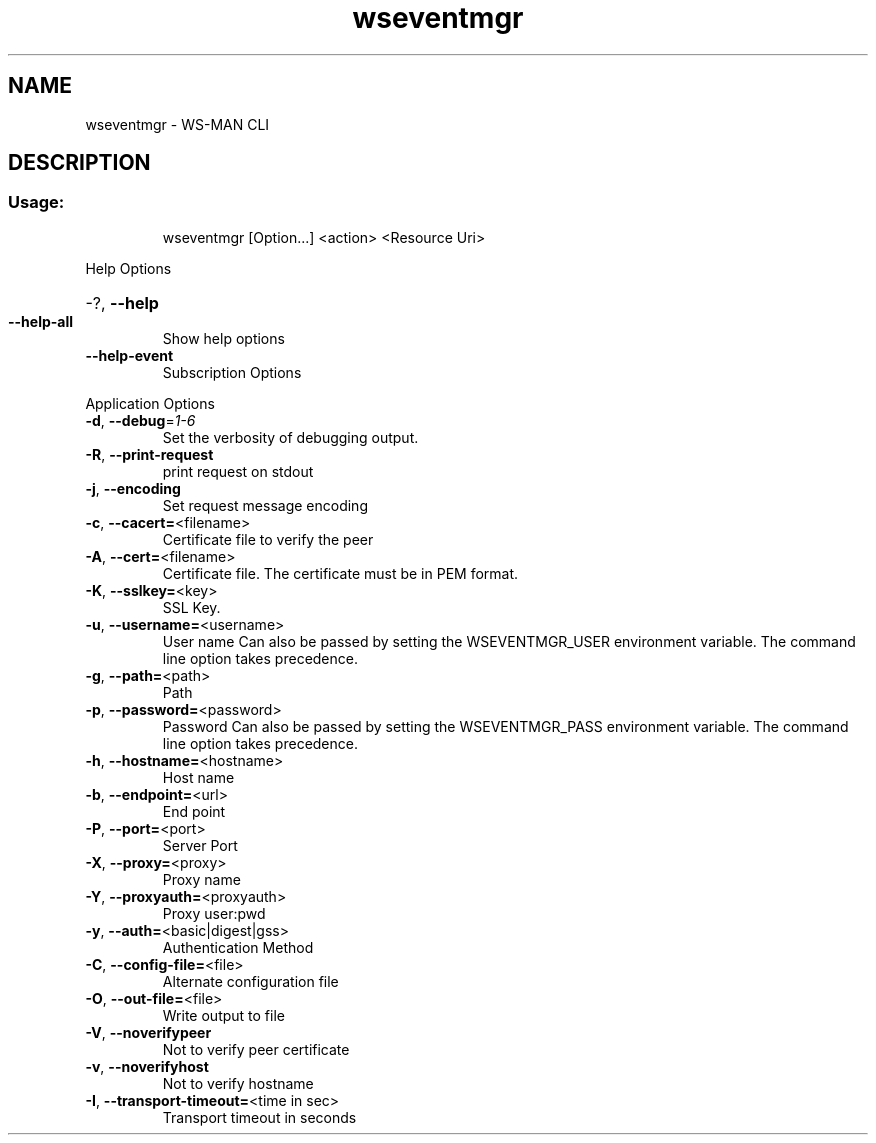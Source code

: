 .\" DO NOT MODIFY THIS FILE!  It was generated by help2man 1.40.4.
.TH wseventmgr "1" "July 2012" "Unknown option --version" "User Commands"
.SH NAME
wseventmgr \- WS-MAN CLI
.SH DESCRIPTION
.SS "Usage:"
.IP
wseventmgr [Option...] <action> <Resource Uri>
.PP
Help Options
.HP
\-?, \fB\-\-help\fR
.TP
\fB\-\-help\-all\fR
Show help options
.TP
\fB\-\-help\-event\fR
Subscription Options
.PP
Application Options
.TP
\fB\-d\fR, \fB\-\-debug\fR=\fI1\-6\fR
Set the verbosity of debugging output.
.TP
\fB\-R\fR, \fB\-\-print\-request\fR
print request on stdout
.TP
\fB\-j\fR, \fB\-\-encoding\fR
Set request message encoding
.TP
\fB\-c\fR, \fB\-\-cacert=\fR<filename>
Certificate file to verify the peer
.TP
\fB\-A\fR, \fB\-\-cert=\fR<filename>
Certificate file. The certificate must be in PEM format.
.TP
\fB\-K\fR, \fB\-\-sslkey=\fR<key>
SSL Key.
.TP
\fB\-u\fR, \fB\-\-username=\fR<username>
User name
Can also be passed by setting the WSEVENTMGR_USER environment variable. The
command line option takes precedence.
.TP
\fB\-g\fR, \fB\-\-path=\fR<path>
Path
.TP
\fB\-p\fR, \fB\-\-password=\fR<password>
Password
Can also be passed by setting the WSEVENTMGR_PASS environment variable. The
command line option takes precedence.
.TP
\fB\-h\fR, \fB\-\-hostname=\fR<hostname>
Host name
.TP
\fB\-b\fR, \fB\-\-endpoint=\fR<url>
End point
.TP
\fB\-P\fR, \fB\-\-port=\fR<port>
Server Port
.TP
\fB\-X\fR, \fB\-\-proxy=\fR<proxy>
Proxy name
.TP
\fB\-Y\fR, \fB\-\-proxyauth=\fR<proxyauth>
Proxy user:pwd
.TP
\fB\-y\fR, \fB\-\-auth=\fR<basic|digest|gss>
Authentication Method
.TP
\fB\-C\fR, \fB\-\-config\-file=\fR<file>
Alternate configuration file
.TP
\fB\-O\fR, \fB\-\-out\-file=\fR<file>
Write output to file
.TP
\fB\-V\fR, \fB\-\-noverifypeer\fR
Not to verify peer certificate
.TP
\fB\-v\fR, \fB\-\-noverifyhost\fR
Not to verify hostname
.TP
\fB\-I\fR, \fB\-\-transport\-timeout=\fR<time in sec>
Transport timeout in seconds
